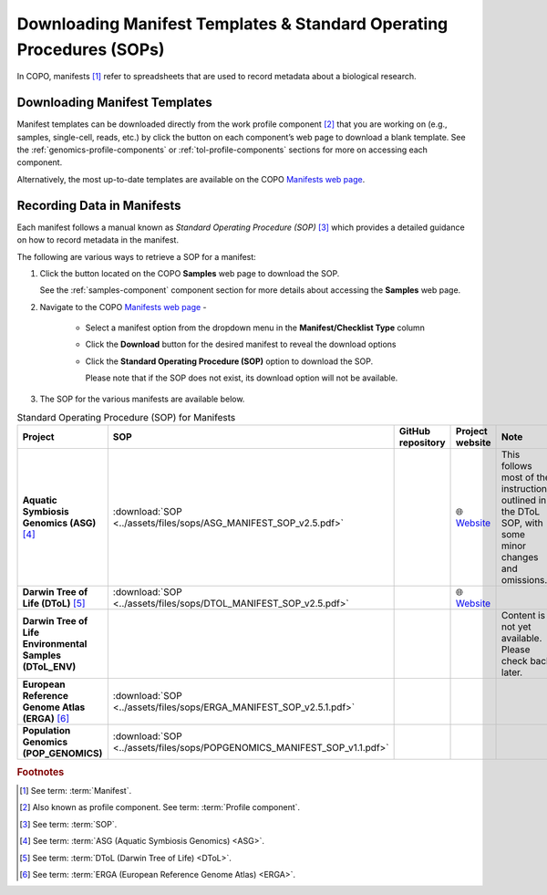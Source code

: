 .. _manifest-templates:

========================================================================
Downloading Manifest Templates & Standard Operating Procedures (SOPs)
========================================================================

In COPO, manifests [#f1]_ refer to spreadsheets that are used to record metadata about a biological research.

.. raw:: html

   <hr>

.. _download-manifest-templates:

-----------------------------------
Downloading Manifest Templates
-----------------------------------

Manifest templates can be downloaded directly from the work profile component [#f2]_ that you are working on (e.g.,
samples, single-cell, reads, etc.) by click the |blank-manifest-download-button| button on each component’s web page
to download a blank template. See the :ref:`genomics-profile-components` or :ref:`tol-profile-components` sections
for more on accessing each component.

Alternatively, the most up-to-date templates are available on the COPO
`Manifests web page <https://copo-project.org/manifests/index>`__.

.. raw:: html

   <hr>

.. _fill-blank-manifests:

-----------------------------------
Recording Data in Manifests
-----------------------------------

Each manifest follows a manual known as *Standard Operating Procedure (SOP)* [#f3]_ which provides a detailed
guidance on how to record metadata in the manifest.

The following are various ways to retrieve a SOP for a manifest:

#. Click the |sop-download-button| button located on the COPO **Samples** web page to download the SOP.

   See the :ref:`samples-component` component section for more details about accessing the **Samples** web page.

#. Navigate to the COPO `Manifests web page <https://copo-project.org/manifests/index>`__ -

     * Select a manifest option from the dropdown menu in the **Manifest/Checklist Type** column
     * Click the **Download** button for the desired manifest to reveal the download options
     * Click the **Standard Operating Procedure (SOP)** option to download the SOP.

       Please note that if the SOP does not exist, its download option will not be available.

#. The SOP for the various manifests are available below.

.. list-table:: Standard Operating Procedure (SOP) for Manifests
   :widths: 15 15 20 20 25
   :width: 100%
   :align: center
   :header-rows: 1

   * - Project
     - SOP
     - GitHub repository
     - Project website
     - Note
   * -  **Aquatic Symbiosis Genomics (ASG)** [#f4]_
     - :download:`SOP <../assets/files/sops/ASG_MANIFEST_SOP_v2.5.pdf>`
     - .. centered:: -
     - |globe| `Website <https://www.sanger.ac.uk/collaboration/aquatic-symbiosis-genomics-project>`__
     - This follows most of the instructions outlined in the DToL SOP, with some minor changes and omissions.

   * -  **Darwin Tree of Life (DToL)** [#f5]_
     - :download:`SOP <../assets/files/sops/DTOL_MANIFEST_SOP_v2.5.pdf>`
     - .. rst-class:: fa fa-github

          |whitespace| `GitHub repository <https://github.com/darwintreeoflife/metadata>`__

     - |globe| `Website <https://www.darwintreeoflife.org>`__
     - .. centered:: -

   * -  **Darwin Tree of Life Environmental Samples (DToL_ENV)**
     - .. centered:: -
     - .. centered:: -
     - .. centered:: -
     - Content is not yet available. Please check back later.

   * -  **European Reference Genome Atlas (ERGA)** [#f6]_
     - :download:`SOP <../assets/files/sops/ERGA_MANIFEST_SOP_v2.5.1.pdf>`
     - .. rst-class:: fa fa-github

          |whitespace| `GitHub repository <https://github.com/ERGA-consortium/ERGA-sample-manifest>`__

     - .. centered:: -
     - .. centered:: -

   * -  **Population Genomics (POP_GENOMICS)**
     - :download:`SOP <../assets/files/sops/POPGENOMICS_MANIFEST_SOP_v1.1.pdf>`
     - .. centered:: -
     - .. centered:: -
     - .. centered:: -

.. raw:: html

   <br><br>

.. seealso::

   * :ref:`Using manifest wizard to prefill manifests <manifest_wizard>`


.. raw:: html

   <hr>


.. rubric:: Footnotes

.. [#f1] See term: :term:`Manifest`.
.. [#f2] Also known as profile component. See term: :term:`Profile component`.
.. [#f3] See term: :term:`SOP`.
.. [#f4] See term: :term:`ASG (Aquatic Symbiosis Genomics) <ASG>`.
.. [#f5] See term: :term:`DToL (Darwin Tree of Life) <DToL>`.
.. [#f6] See term: :term:`ERGA (European Reference Genome Atlas) <ERGA>`.



..
    Images declaration
..

.. |blank-manifest-download-button| image:: /assets/images/buttons/download_button_blank_manifest.png
   :height: 4ex
   :class: no-scaled-link

.. |sop-download-button| image:: /assets/images/buttons/download_button_sop.png
   :height: 4ex
   :class: no-scaled-link

..
    Unicode declaration
..
.. |globe|  unicode:: U+1F310

.. |whitespace|  unicode:: U+0020